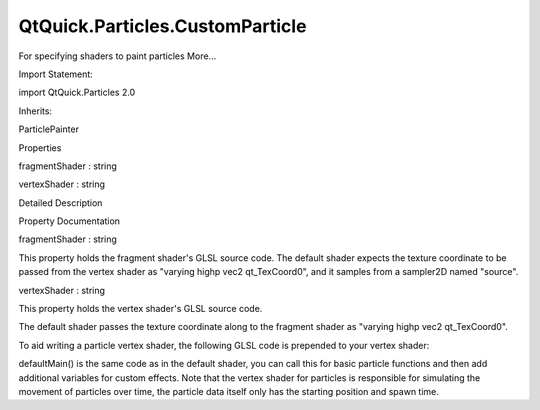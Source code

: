 QtQuick.Particles.CustomParticle
================================

.. raw:: html

   <p>

For specifying shaders to paint particles More...

.. raw:: html

   </p>

.. raw:: html

   <!-- @@@CustomParticle -->

.. raw:: html

   <table class="alignedsummary">

.. raw:: html

   <tr>

.. raw:: html

   <td class="memItemLeft rightAlign topAlign">

Import Statement:

.. raw:: html

   </td>

.. raw:: html

   <td class="memItemRight bottomAlign">

import QtQuick.Particles 2.0

.. raw:: html

   </td>

.. raw:: html

   </tr>

.. raw:: html

   <tr>

.. raw:: html

   <td class="memItemLeft rightAlign topAlign">

Inherits:

.. raw:: html

   </td>

.. raw:: html

   <td class="memItemRight bottomAlign">

.. raw:: html

   <p>

ParticlePainter

.. raw:: html

   </p>

.. raw:: html

   </td>

.. raw:: html

   </tr>

.. raw:: html

   </table>

.. raw:: html

   <ul>

.. raw:: html

   </ul>

.. raw:: html

   <h2 id="properties">

Properties

.. raw:: html

   </h2>

.. raw:: html

   <ul>

.. raw:: html

   <li class="fn">

fragmentShader : string

.. raw:: html

   </li>

.. raw:: html

   <li class="fn">

vertexShader : string

.. raw:: html

   </li>

.. raw:: html

   </ul>

.. raw:: html

   <!-- $$$CustomParticle-description -->

.. raw:: html

   <h2 id="details">

Detailed Description

.. raw:: html

   </h2>

.. raw:: html

   </p>

.. raw:: html

   <!-- @@@CustomParticle -->

.. raw:: html

   <h2>

Property Documentation

.. raw:: html

   </h2>

.. raw:: html

   <!-- $$$fragmentShader -->

.. raw:: html

   <table class="qmlname">

.. raw:: html

   <tr valign="top" id="fragmentShader-prop">

.. raw:: html

   <td class="tblQmlPropNode">

.. raw:: html

   <p>

fragmentShader : string

.. raw:: html

   </p>

.. raw:: html

   </td>

.. raw:: html

   </tr>

.. raw:: html

   </table>

.. raw:: html

   <p>

This property holds the fragment shader's GLSL source code. The default
shader expects the texture coordinate to be passed from the vertex
shader as "varying highp vec2 qt\_TexCoord0", and it samples from a
sampler2D named "source".

.. raw:: html

   </p>

.. raw:: html

   <!-- @@@fragmentShader -->

.. raw:: html

   <table class="qmlname">

.. raw:: html

   <tr valign="top" id="vertexShader-prop">

.. raw:: html

   <td class="tblQmlPropNode">

.. raw:: html

   <p>

vertexShader : string

.. raw:: html

   </p>

.. raw:: html

   </td>

.. raw:: html

   </tr>

.. raw:: html

   </table>

.. raw:: html

   <p>

This property holds the vertex shader's GLSL source code.

.. raw:: html

   </p>

.. raw:: html

   <p>

The default shader passes the texture coordinate along to the fragment
shader as "varying highp vec2 qt\_TexCoord0".

.. raw:: html

   </p>

.. raw:: html

   <p>

To aid writing a particle vertex shader, the following GLSL code is
prepended to your vertex shader:

.. raw:: html

   </p>

.. raw:: html

   <pre class="cpp">attribute highp vec2 qt_ParticlePos;
   attribute highp vec2 qt_ParticleTex;
   attribute highp vec4 qt_ParticleData; <span class="comment">//  x = time,  y = lifeSpan, z = size,  w = endSize</span>
   attribute highp vec4 qt_ParticleVec; <span class="comment">// x,y = constant velocity,  z,w = acceleration</span>
   attribute highp <span class="type">float</span> qt_ParticleR;
   uniform highp mat4 qt_Matrix;
   uniform highp <span class="type">float</span> qt_Timestamp;
   varying highp vec2 qt_TexCoord0;
   <span class="type">void</span> defaultMain() {
   qt_TexCoord0 <span class="operator">=</span> qt_ParticleTex;
   highp <span class="type">float</span> size <span class="operator">=</span> qt_ParticleData<span class="operator">.</span>z;
   highp <span class="type">float</span> endSize <span class="operator">=</span> qt_ParticleData<span class="operator">.</span>w;
   highp <span class="type">float</span> t <span class="operator">=</span> (qt_Timestamp <span class="operator">-</span> qt_ParticleData<span class="operator">.</span>x) <span class="operator">/</span> qt_ParticleData<span class="operator">.</span>y;
   highp <span class="type">float</span> currentSize <span class="operator">=</span> mix(size<span class="operator">,</span> endSize<span class="operator">,</span> t <span class="operator">*</span> t);
   <span class="keyword">if</span> (t <span class="operator">&lt;</span> <span class="number">0.</span> <span class="operator">|</span><span class="operator">|</span> t <span class="operator">&gt;</span> <span class="number">1.</span>)
   currentSize <span class="operator">=</span> <span class="number">0.</span>;
   highp vec2 pos <span class="operator">=</span> qt_ParticlePos
   <span class="operator">-</span> currentSize <span class="operator">/</span> <span class="number">2.</span> <span class="operator">+</span> currentSize <span class="operator">*</span> qt_ParticleTex   <span class="comment">// adjust size</span>
   <span class="operator">+</span> qt_ParticleVec<span class="operator">.</span>xy <span class="operator">*</span> t <span class="operator">*</span> qt_ParticleData<span class="operator">.</span>y         <span class="comment">// apply velocity vector..</span>
   <span class="operator">+</span> <span class="number">0.5</span> <span class="operator">*</span> qt_ParticleVec<span class="operator">.</span>zw <span class="operator">*</span> pow(t <span class="operator">*</span> qt_ParticleData<span class="operator">.</span>y<span class="operator">,</span> <span class="number">2.</span>);
   gl_Position <span class="operator">=</span> qt_Matrix <span class="operator">*</span> vec4(pos<span class="operator">.</span>x<span class="operator">,</span> pos<span class="operator">.</span>y<span class="operator">,</span> <span class="number">0</span><span class="operator">,</span> <span class="number">1</span>);
   }</pre>

.. raw:: html

   <p>

defaultMain() is the same code as in the default shader, you can call
this for basic particle functions and then add additional variables for
custom effects. Note that the vertex shader for particles is responsible
for simulating the movement of particles over time, the particle data
itself only has the starting position and spawn time.

.. raw:: html

   </p>

.. raw:: html

   <!-- @@@vertexShader -->



